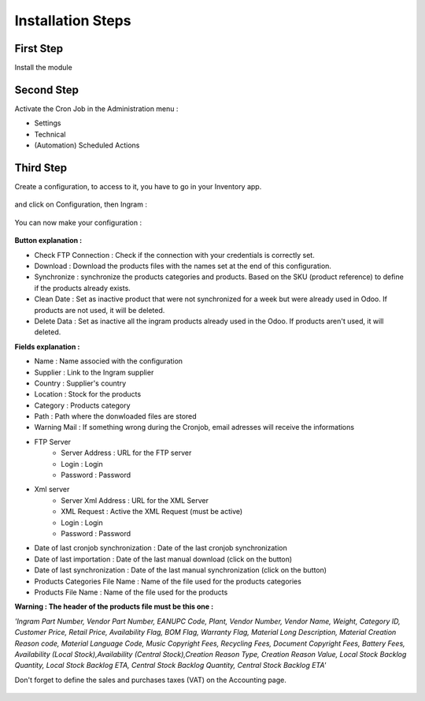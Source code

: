 Installation Steps
==================


First Step
**********
Install the module

 .. image:: http://image.noelshack.com/fichiers/2016/14/1459842293-step1.jpg



Second Step
***********
Activate the Cron Job in the Administration menu :

* Settings
* Technical
* (Automation) Scheduled Actions

 .. image:: http://image.noelshack.com/fichiers/2016/13/1459514717-step2.png



Third Step
**********
Create a configuration, to access to it, you have to go in your Inventory app.

 .. image:: http://image.noelshack.com/fichiers/2016/13/1459515874-step30.png


and click on Configuration, then Ingram  :

 .. image:: http://image.noelshack.com/fichiers/2016/13/1459515396-step31.png


You can now make your configuration :

 .. image:: http://image.noelshack.com/fichiers/2016/14/1459842216-step33.png


**Button explanation :**

* Check FTP Connection : Check if the connection with your credentials is correctly set.
* Download : Download the products files with the names set at the end of this configuration.
* Synchronize : synchronize the products categories and products. Based on the SKU (product reference) to define if the products already exists.
* Clean Date : Set as inactive product that were not synchronized for a week but were already used in Odoo. If products are not used, it will be deleted.
* Delete Data : Set as inactive all the ingram products already used in the Odoo. If products aren't used, it will deleted.
 
 
**Fields explanation :**

* Name : Name associed with the configuration
* Supplier : Link to the Ingram supplier
* Country : Supplier's country
* Location : Stock for the products
* Category : Products category
* Path : Path where the donwloaded files are stored
* Warning Mail : If something wrong during the Cronjob, email adresses will receive the informations

* FTP Server 
    * Server Address : URL for the FTP server 
    * Login : Login
    * Password : Password
* Xml server 
    * Server Xml Address : URL for the XML Server
    * XML Request : Active the XML Request (must be active)
    * Login : Login
    * Password : Password
* Date of last cronjob synchronization : Date of the last cronjob synchronization
* Date of last importation : Date of the last manual download (click on the button)
* Date of last synchronization : Date of the last manual synchronization (click on the button)
* Products Categories File Name : Name of the file used for the products categories
* Products File Name : Name of the file used for the products 


**Warning : The header of the products file must be this one :**

*'Ingram Part Number, Vendor Part Number, EANUPC Code, Plant, Vendor Number, Vendor Name, Weight, Category ID, Customer Price, Retail Price, Availability Flag, BOM Flag, Warranty Flag, Material Long Description, Material Creation Reason code, Material Language Code, Music Copyright Fees, Recycling Fees, Document Copyright Fees, Battery Fees, Availability (Local Stock),Availability (Central Stock),Creation Reason Type, Creation Reason Value, Local Stock Backlog Quantity, Local Stock Backlog ETA, Central Stock Backlog Quantity, Central Stock Backlog ETA'*


Don't forget to define the sales and purchases taxes (VAT) on the Accounting page.

 .. image:: http://image.noelshack.com/fichiers/2016/13/1459515129-step4.png